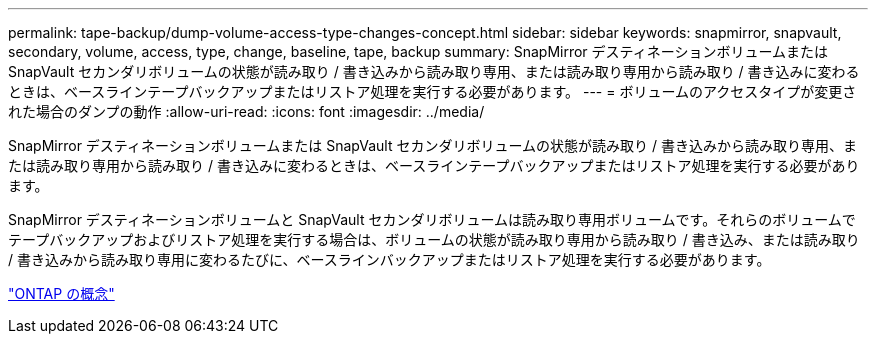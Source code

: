 ---
permalink: tape-backup/dump-volume-access-type-changes-concept.html 
sidebar: sidebar 
keywords: snapmirror, snapvault, secondary, volume, access, type, change, baseline, tape, backup 
summary: SnapMirror デスティネーションボリュームまたは SnapVault セカンダリボリュームの状態が読み取り / 書き込みから読み取り専用、または読み取り専用から読み取り / 書き込みに変わるときは、ベースラインテープバックアップまたはリストア処理を実行する必要があります。 
---
= ボリュームのアクセスタイプが変更された場合のダンプの動作
:allow-uri-read: 
:icons: font
:imagesdir: ../media/


[role="lead"]
SnapMirror デスティネーションボリュームまたは SnapVault セカンダリボリュームの状態が読み取り / 書き込みから読み取り専用、または読み取り専用から読み取り / 書き込みに変わるときは、ベースラインテープバックアップまたはリストア処理を実行する必要があります。

SnapMirror デスティネーションボリュームと SnapVault セカンダリボリュームは読み取り専用ボリュームです。それらのボリュームでテープバックアップおよびリストア処理を実行する場合は、ボリュームの状態が読み取り専用から読み取り / 書き込み、または読み取り / 書き込みから読み取り専用に変わるたびに、ベースラインバックアップまたはリストア処理を実行する必要があります。

link:../concepts/index.html["ONTAP の概念"]
